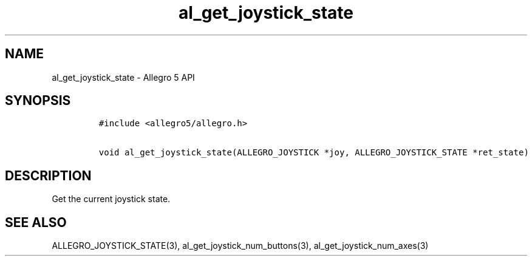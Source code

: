 .\" Automatically generated by Pandoc 3.1.3
.\"
.\" Define V font for inline verbatim, using C font in formats
.\" that render this, and otherwise B font.
.ie "\f[CB]x\f[]"x" \{\
. ftr V B
. ftr VI BI
. ftr VB B
. ftr VBI BI
.\}
.el \{\
. ftr V CR
. ftr VI CI
. ftr VB CB
. ftr VBI CBI
.\}
.TH "al_get_joystick_state" "3" "" "Allegro reference manual" ""
.hy
.SH NAME
.PP
al_get_joystick_state - Allegro 5 API
.SH SYNOPSIS
.IP
.nf
\f[C]
#include <allegro5/allegro.h>

void al_get_joystick_state(ALLEGRO_JOYSTICK *joy, ALLEGRO_JOYSTICK_STATE *ret_state)
\f[R]
.fi
.SH DESCRIPTION
.PP
Get the current joystick state.
.SH SEE ALSO
.PP
ALLEGRO_JOYSTICK_STATE(3), al_get_joystick_num_buttons(3),
al_get_joystick_num_axes(3)
